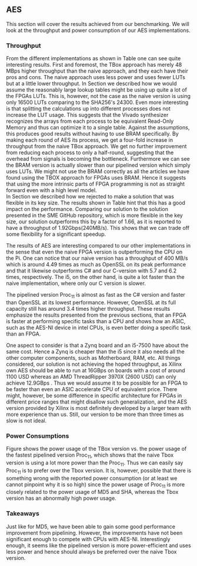 ** AES
\label{sec:AESperformance}
This section will cover the results achieved from our benchmarking. We will look at the throughput and power consumption of our AES implementations.
*** Throughput
#+BEGIN_EXPORT latex
\begin{table}[!htb]
\centering
\captionsetup{width=.8\linewidth}
\begin{tabular}{l r l r r r r}
\hline
Version & f$_{max}$(Mhz) & clocks & TP(MBps) & LUT & FF & BRAM\\
\hline
Naive      &   22 & b          & 352    & 10612     &  3195 & 0\\
TBox       &  25 & b           & 400 & 16458 & 3195 & 0\\
Proc$_{4}$  &  68 & $C(3)$ & 544 & 16474 & 2817 & 0\\
Proc$_{11}$ & 208 & $C(12)$ & 1663 & 15659 & 4383 & 0\\
Proc$_{22}$ & 217 & $C(24)$ & 1662 & 15454 & 7401 & 0\\
BRAM$_{11}$ & 195 & $C(31) & 1556 & 10012 & 10398 & 72
\end{tabular}
\caption[AES: FPGA Versions]%
{Performance and statistics over the different AES implementations. f$_{max}$ is the clock rate reported from Vivado. Clocks describe how many clock cycles it takes to calculate \texttt{b} blocks, where $C(x) = x+2 \cdot blocks$, since there is no dependency high and low should be the same. The throughput (TP) is calculated as \((b_{bits}\cdot f_{max})/(clocks \cdot 8)\). LUT is the number of Look-Up Tables used in the design. FF is the reported amount of Flip Flops used. Proc$_{i}$ denotes how many ~i~ processes AES is distributed over.}
\label{tab:AESversions}
\end{table}
#+END_EXPORT
From the different implementations as shown in Table \ref{tab:AESversions} one can see quite interesting results. First and foremost, the TBox approach has merely 48 MBps higher throughput than the naive approach, and they each have their pros and cons. The naive approach uses less power and uses fewer LUTs but at a little lower throughput. In Section \ref{AESopt} we described how we would assume the reasonably large lookup tables might be using up quite a lot of the FPGAs LUTs. This is, however, not the case as the naive version is using only 16500 LUTs comparing to the SHA256's 24300. Even more interesting is that splitting the calculations up into different processes does not increase the LUT usage. This suggests that the Vivado synthesizer recognizes the arrays from each process to be equivalent Read-Only Memory and thus can optimize it to a single table. Against the assumptions, this produces good results without having to use BRAM specifically. By making each round of AES its process, we get a four-fold increase in throughput from the naive TBox approach. We get no further improvement from reducing each process to only a half-round, suggesting that the overhead from signals is becoming the bottleneck. Furthermore we can see the BRAM version is actually slower than our pipelined version which simply uses LUTs. We might not use the BRAM correctly as all the articles we have found using the TBOX approach for FPGAs uses BRAM. Hence it suggests that using the more intrinsic parts of FPGA programming is not as straight forward even with a high level model.\\
In Section \ref{AESnaive} we described how we rejected to make a solution that was flexible in its key size. The results shown in Table \ref{tab:AESversions} hint that this has a good impact on the performance. Comparing our solution to the solution presented in the SME GitHub repository\cite{sme}, which is more flexible in the key size, our solution outperforms this by a factor of 1.66, as it is reported to have a throughput of 1.92Gbps(240MB/s)\cite{sme}. This shows that we can trade off some flexibility for a significant speedup.

#+BEGIN_EXPORT latex
\begin{table}[H]
\centering
\captionsetup{width=.8\linewidth}
\begin{tabular}{l r r r r r r r}
\hline
\textbf{Version} & Naive & Proc$_{11}$ & C\# & C & OpenSLL$_{low}$ & OpenSLL$_{high}$\\
\hline
Pi & 400 & 1963 &    70& 198 & 72  & 89\\
i5 & 400 & 1963 & 1699 & 340 & 847 & 5722
\end{tabular}
\caption[AES: FPGA and CPU comparisons]%
{Performance comparison of the worst and best AES FPGA implementations and the various CPU versions. The OpenSSL is from \texttt{openssl speed -evp aes-128-ecb}, }
\label{tab:AEScompare}
\end{table}
#+END_EXPORT
The results of AES are interesting compared to our other implementations in the sense that even the naive FPGA version is outperforming the CPU on the Pi. One can notice that our naive version has a throughput of 400 MB/s which is around 4.49 times as much as OpenSSL on its peak performance and that it likewise outperforms C# and our C-version with 5.7 and 6.2 times, respectively. The i5, on the other hand, is quite a lot faster than the naive implementation, where only our C version is slower.

The pipelined version Proc$_{11}$ is almost as fast as the C# version and faster than OpenSSL at its lowest performance. However, OpenSSL at its full capacity still has around 3.4 times higher throughput. These results emphasize the results presented from the previous sections, that an FPGA is faster at performing specific tasks than a CPU and shows how an ASIC, such as the AES-NI device in intel CPUs, is even better doing a specific task than an FPGA.

One aspect to consider is that a Zynq board and an i5-7500 have about the same cost\cite{pynq}\cite{i5price}. Hence a Zynq is cheaper than the i5 since it also needs all the other computer components, such as Motherboard, RAM, etc. All things considered, our solution is not achieving the hoped throughput, as Xilinx own AES\cite{aesxilinx} should be able to run at 16GBps on boards with a cost of around 1100 USD\cite{highfpgaprice} whereas an AMD ThreadRipper 3970X (2600 USD\cite{threadPrice}) can only achieve 12.9GBps \cite{threadripper}. Thus we would assume it to be possible for an FPGA to be faster than even an ASIC accelerate CPU of equivalent price. There might, however, be some difference in specific architecture for FPGAs in different price ranges that might disallow such generalization, and the AES version provided by Xilinx is most definitely developed by a larger team with more experience than us. Still, our version to be more than three times as slow is not ideal.

*** Power Consumptions
Figure \ref{fig:AES_power} shows the power usage of the TBox version vs. the power usage of the fastest pipelined version Proc$_{11}$, which shows that the naive Tbox version is using a lot more power than the Proc$_{11}$. Thus we can easily say Proc$_{11}$ is to prefer over the Tbox version. It is, however, possible that there is something wrong with the reported power consumption (or at least we cannot pinpoint why it is so high) since the power usage of Proc$_{11}$ is more closely related to the power usage of MD5 and SHA, whereas the Tbox version has an abnormally high power usage.

\begin{figure}[H]
\centering
\subfloat[TBox version]{\includegraphics[width=6cm]{AESpower.png}}
\subfloat[Proc$_{11}$ version]{\includegraphics[width=6cm]{AESpower3.png}}
\caption[Power consumption of AES designs]
{Powerconsumption of AES designs}
\label{fig:AES_power}
\end{figure}

*** Takeaways
Just like for MD5, we have been able to gain some good performance improvement from pipelining. However, the improvements have not been significant enough to compete with CPUs with AES-NI. Interestingly enough, it seems like the pipelined version is more power-efficient and uses less power and hence should always be preferred over the naive Tbox version.
